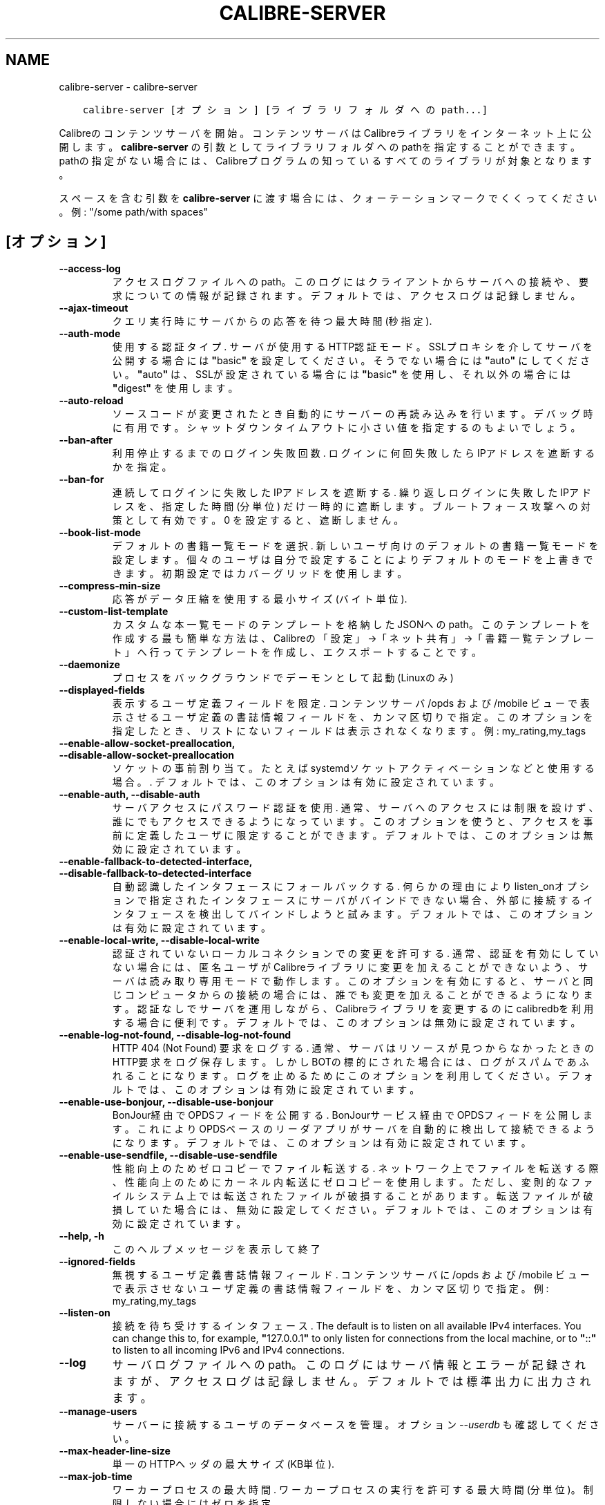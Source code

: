 .\" Man page generated from reStructuredText.
.
.TH "CALIBRE-SERVER" "1" "12月 11, 2020" "5.7.0" "calibre"
.SH NAME
calibre-server \- calibre-server
.
.nr rst2man-indent-level 0
.
.de1 rstReportMargin
\\$1 \\n[an-margin]
level \\n[rst2man-indent-level]
level margin: \\n[rst2man-indent\\n[rst2man-indent-level]]
-
\\n[rst2man-indent0]
\\n[rst2man-indent1]
\\n[rst2man-indent2]
..
.de1 INDENT
.\" .rstReportMargin pre:
. RS \\$1
. nr rst2man-indent\\n[rst2man-indent-level] \\n[an-margin]
. nr rst2man-indent-level +1
.\" .rstReportMargin post:
..
.de UNINDENT
. RE
.\" indent \\n[an-margin]
.\" old: \\n[rst2man-indent\\n[rst2man-indent-level]]
.nr rst2man-indent-level -1
.\" new: \\n[rst2man-indent\\n[rst2man-indent-level]]
.in \\n[rst2man-indent\\n[rst2man-indent-level]]u
..
.INDENT 0.0
.INDENT 3.5
.sp
.nf
.ft C
calibre\-server [オプション] [ライブラリフォルダへのpath...]
.ft P
.fi
.UNINDENT
.UNINDENT
.sp
Calibreのコンテンツサーバを開始。コンテンツサーバはCalibreライブラリを
インターネット上に公開します。\fBcalibre\-server\fP の引数としてライブラリフォルダへのpathを
指定することができます。pathの指定がない場合には、Calibreプログラムの知っている
すべてのライブラリが対象となります。
.sp
スペースを含む引数を \fBcalibre\-server\fP に渡す場合には、クォーテーションマークでくくってください。例: "/some path/with spaces"
.SH [オプション]
.INDENT 0.0
.TP
.B \-\-access\-log
アクセスログファイルへのpath。このログにはクライアントからサーバへの接続や、要求についての情報が記録されます。デフォルトでは、アクセスログは記録しません。
.UNINDENT
.INDENT 0.0
.TP
.B \-\-ajax\-timeout
クエリ実行時にサーバからの応答を待つ最大時間 (秒指定).
.UNINDENT
.INDENT 0.0
.TP
.B \-\-auth\-mode
使用する認証タイプ.  サーバが使用するHTTP認証モード。SSLプロキシを介してサーバを公開する場合には \fB"\fPbasic\fB"\fP を設定してください。そうでない場合には \fB"\fPauto\fB"\fP にしてください。\fB"\fPauto\fB"\fP は、SSLが設定されている場合には \fB"\fPbasic\fB"\fP を使用し、それ以外の場合には \fB"\fPdigest\fB"\fP を使用します。
.UNINDENT
.INDENT 0.0
.TP
.B \-\-auto\-reload
ソースコードが変更されたとき自動的にサーバーの再読み込みを行います。デバッグ時に有用です。シャットダウンタイムアウトに小さい値を指定するのもよいでしょう。
.UNINDENT
.INDENT 0.0
.TP
.B \-\-ban\-after
利用停止するまでのログイン失敗回数.  ログインに何回失敗したらIPアドレスを遮断するかを指定。
.UNINDENT
.INDENT 0.0
.TP
.B \-\-ban\-for
連続してログインに失敗したIPアドレスを遮断する.   繰り返しログインに失敗したIPアドレスを、指定した時間 (分単位) だけ一時的に遮断します。ブルートフォース攻撃への対策として有効です。0 を設定すると、遮断しません。
.UNINDENT
.INDENT 0.0
.TP
.B \-\-book\-list\-mode
デフォルトの書籍一覧モードを選択.   新しいユーザ向けのデフォルトの書籍一覧モードを設定します。個々のユーザは自分で設定することによりデフォルトのモードを上書きできます。初期設定ではカバーグリッドを使用します。
.UNINDENT
.INDENT 0.0
.TP
.B \-\-compress\-min\-size
応答がデータ圧縮を使用する最小サイズ (バイト単位).
.UNINDENT
.INDENT 0.0
.TP
.B \-\-custom\-list\-template
カスタムな本一覧モードのテンプレートを格納したJSONへのpath。このテンプレートを作成する最も簡単な方法は、Calibreの「設定」→「ネット共有」→「書籍一覧テンプレート」へ行ってテンプレートを作成し、エクスポートすることです。
.UNINDENT
.INDENT 0.0
.TP
.B \-\-daemonize
プロセスをバックグラウンドでデーモンとして起動 (Linuxのみ)
.UNINDENT
.INDENT 0.0
.TP
.B \-\-displayed\-fields
表示するユーザ定義フィールドを限定.  コンテンツサーバ /opds および /mobile ビューで表示させるユーザ定義の書誌情報フィールドを、カンマ区切りで指定。このオプションを指定したとき、リストにないフィールドは表示されなくなります。例: my_rating,my_tags
.UNINDENT
.INDENT 0.0
.TP
.B \-\-enable\-allow\-socket\-preallocation, \-\-disable\-allow\-socket\-preallocation
ソケットの事前割り当て。たとえばsystemdソケットアクティベーションなどと使用する場合。. デフォルトでは、このオプションは有効に設定されています。
.UNINDENT
.INDENT 0.0
.TP
.B \-\-enable\-auth, \-\-disable\-auth
サーバアクセスにパスワード認証を使用.         通常、サーバへのアクセスには制限を設けず、誰にでもアクセスできるようになっています。このオプションを使うと、アクセスを事前に定義したユーザに限定することができます。 デフォルトでは、このオプションは無効に設定されています。
.UNINDENT
.INDENT 0.0
.TP
.B \-\-enable\-fallback\-to\-detected\-interface, \-\-disable\-fallback\-to\-detected\-interface
自動認識したインタフェースにフォールバックする.    何らかの理由によりlisten_onオプションで指定されたインタフェースにサーバがバインドできない場合、外部に接続するインタフェースを検出してバインドしようと試みます。 デフォルトでは、このオプションは有効に設定されています。
.UNINDENT
.INDENT 0.0
.TP
.B \-\-enable\-local\-write, \-\-disable\-local\-write
認証されていないローカルコネクションでの変更を許可する.        通常、認証を有効にしていない場合には、匿名ユーザがCalibreライブラリに変更を加えることができないよう、サーバは読み取り専用モードで動作します。このオプションを有効にすると、サーバと同じコンピュータからの接続の場合には、誰でも変更を加えることができるようになります。認証なしでサーバを運用しながら、Calibreライブラリを変更するのにcalibredbを利用する場合に便利です。 デフォルトでは、このオプションは無効に設定されています。
.UNINDENT
.INDENT 0.0
.TP
.B \-\-enable\-log\-not\-found, \-\-disable\-log\-not\-found
HTTP 404 (Not Found) 要求をログする.       通常、サーバはリソースが見つからなかったときのHTTP要求をログ保存します。しかしBOTの標的にされた場合には、ログがスパムであふれることになります。ログを止めるためにこのオプションを利用してください。 デフォルトでは、このオプションは有効に設定されています。
.UNINDENT
.INDENT 0.0
.TP
.B \-\-enable\-use\-bonjour, \-\-disable\-use\-bonjour
BonJour経由でOPDSフィードを公開する.    BonJourサービス経由でOPDSフィードを公開します。これによりOPDSベースのリーダアプリがサーバを自動的に検出して接続できるようになります。 デフォルトでは、このオプションは有効に設定されています。
.UNINDENT
.INDENT 0.0
.TP
.B \-\-enable\-use\-sendfile, \-\-disable\-use\-sendfile
性能向上のためゼロコピーでファイル転送する.      ネットワーク上でファイルを転送する際、性能向上のためにカーネル内転送にゼロコピーを使用します。ただし、変則的なファイルシステム上では転送されたファイルが破損することがあります。転送ファイルが破損していた場合には、無効に設定してください。 デフォルトでは、このオプションは有効に設定されています。
.UNINDENT
.INDENT 0.0
.TP
.B \-\-help, \-h
このヘルプメッセージを表示して終了
.UNINDENT
.INDENT 0.0
.TP
.B \-\-ignored\-fields
無視するユーザ定義書誌情報フィールド.         コンテンツサーバに /opds および /mobile ビューで表示させないユーザ定義の書誌情報フィールドを、カンマ区切りで指定。例: my_rating,my_tags
.UNINDENT
.INDENT 0.0
.TP
.B \-\-listen\-on
接続を待ち受けするインタフェース.   The default is to listen on all available IPv4 interfaces. You can change this to, for example, \fB"\fP127.0.0.1\fB"\fP to only listen for connections from the local machine, or to \fB"\fP::\fB"\fP to listen to all incoming IPv6 and IPv4 connections.
.UNINDENT
.INDENT 0.0
.TP
.B \-\-log
サーバログファイルへのpath。このログにはサーバ情報とエラーが記録されますが、アクセスログは記録しません。デフォルトでは標準出力に出力されます。
.UNINDENT
.INDENT 0.0
.TP
.B \-\-manage\-users
サーバーに接続するユーザのデータベースを管理。オプション \fI\%\-\-userdb\fP も確認してください。
.UNINDENT
.INDENT 0.0
.TP
.B \-\-max\-header\-line\-size
単一のHTTPヘッダの最大サイズ (KB単位).
.UNINDENT
.INDENT 0.0
.TP
.B \-\-max\-job\-time
ワーカープロセスの最大時間.      ワーカープロセスの実行を許可する最大時間 (分単位)。制限しない場合にはゼロを指定。
.UNINDENT
.INDENT 0.0
.TP
.B \-\-max\-jobs
ワーカープロセスの最大数.       ワーカープロセスは本の閲覧準備/追加/変換などの大きなジョブを扱うために、必要に応じて起動されます。通常、こうしたプロセスの最大数はCPUコア数に基づいて決定します。この設定では、そのプロセス最大数を制御できます。
.UNINDENT
.INDENT 0.0
.TP
.B \-\-max\-log\-size
ログファイルの最大長 (MB単位).  サーバが精製するログファイルの最大サイズ。ログが指定のサイズを超えると、先頭から上書きされます。0を設定すると、上書きしなくなります。
.UNINDENT
.INDENT 0.0
.TP
.B \-\-max\-opds\-items
OPDSフィード中の最大冊数.     サーバが単一のOPDSフィード内に返す本の最大数
.UNINDENT
.INDENT 0.0
.TP
.B \-\-max\-opds\-ungrouped\-items
フィード中でグループ化していないアイテム数のOPDS最大数.      著者やタグなどのカテゴリの1文字目の数がここで指定した数を超えた場合にグループ化します。0を指定するとグループ化しません。
.UNINDENT
.INDENT 0.0
.TP
.B \-\-max\-request\-body\-size
サーバへのアップロードを許可する最大サイズ (MB単位).
.UNINDENT
.INDENT 0.0
.TP
.B \-\-num\-per\-page
1ページあたりに表示する本の数.    ブラウザ1ページあたりに表示する本の数
.UNINDENT
.INDENT 0.0
.TP
.B \-\-pidfile
プロセスPIDを書き込むファイルを指定
.UNINDENT
.INDENT 0.0
.TP
.B \-\-port
コネクションの接続待ち用ポート.
.UNINDENT
.INDENT 0.0
.TP
.B \-\-search\-the\-net\-urls
「インターネットで検索」で使用する、URLを記述したJSONファイルへのパス。「設定」→「ネット共有」→「インターネットで検索」へ行き、URLを作成してエクスポートすると簡単にファイルを作成できます。
.UNINDENT
.INDENT 0.0
.TP
.B \-\-shutdown\-timeout
クリーンシャットダウンを行う前の待ち時間 (秒単位).
.UNINDENT
.INDENT 0.0
.TP
.B \-\-ssl\-certfile
SSL認証ファイルへのpath.
.UNINDENT
.INDENT 0.0
.TP
.B \-\-ssl\-keyfile
SSLプライベートキーファイルへのpath.
.UNINDENT
.INDENT 0.0
.TP
.B \-\-timeout
アイドルな接続を切断するまでの時間 (秒単位).
.UNINDENT
.INDENT 0.0
.TP
.B \-\-trusted\-ips
Allow un\-authenticated connections from specific IP addresses to make changes.      Normally, if you do not turn on authentication, the server operates in read\-only mode, so as to not allow anonymous users to make changes to your calibre libraries. This option allows anybody connecting from the specified IP addresses to make changes. Must be a comma separated list of address or network specifications. This is useful if you want to run the server without authentication but still use calibredb to make changes to your calibre libraries. Note that turning on this option means anyone connecting from the specified IP addresses can make changes to your calibre libraries.
.UNINDENT
.INDENT 0.0
.TP
.B \-\-url\-prefix
すべてのURLに追加するプリフィックス.        リバースプロキシをはさんでサーバを運用する場合に有用です。使用例: URLプリフィックスとして /calibre
.UNINDENT
.INDENT 0.0
.TP
.B \-\-userdb
認証に使用するユーザデータベースへのpath。データベースはSQLiteファイルです。データベース作成には:option:
.nf
\(ga
.fi
\-\-manage\-users\(gaを使用します。ユーザ管理についての詳細は \fI\%https://manual.calibre\-ebook.com/server.html#managing\-user\-accounts\-from\-the\-command\-line\-only\fP を参照してください。
.UNINDENT
.INDENT 0.0
.TP
.B \-\-version
プログラムのバージョン番号を表示して終了
.UNINDENT
.INDENT 0.0
.TP
.B \-\-worker\-count
要求を処理するワーカースレッド数.
.UNINDENT
.SH AUTHOR
Kovid Goyal
.SH COPYRIGHT
Kovid Goyal
.\" Generated by docutils manpage writer.
.
